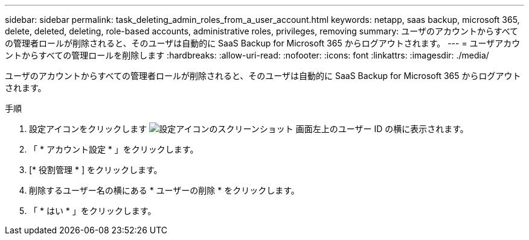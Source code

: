 ---
sidebar: sidebar 
permalink: task_deleting_admin_roles_from_a_user_account.html 
keywords: netapp, saas backup, microsoft 365, delete, deleted, deleting, role-based accounts, administrative roles, privileges, removing 
summary: ユーザのアカウントからすべての管理者ロールが削除されると、そのユーザは自動的に SaaS Backup for Microsoft 365 からログアウトされます。 
---
= ユーザアカウントからすべての管理ロールを削除します
:hardbreaks:
:allow-uri-read: 
:nofooter: 
:icons: font
:linkattrs: 
:imagesdir: ./media/


[role="lead"]
ユーザのアカウントからすべての管理者ロールが削除されると、そのユーザは自動的に SaaS Backup for Microsoft 365 からログアウトされます。

.手順
. 設定アイコンをクリックします image:configure_icon.gif["設定アイコンのスクリーンショット"] 画面左上のユーザー ID の横に表示されます。
. 「 * アカウント設定 * 」をクリックします。
. [* 役割管理 * ] をクリックします。
. 削除するユーザー名の横にある * ユーザーの削除 * をクリックします。
. 「 * はい * 」をクリックします。

